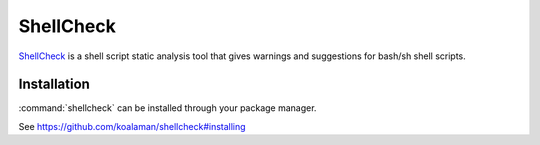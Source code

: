 .. _tool-shellcheck:

===========
ShellCheck
===========

ShellCheck_ is a shell script static analysis tool that gives warnings and
suggestions for bash/sh shell scripts.

.. _ShellCheck: https://github.com/koalaman/shellcheck


Installation
============

:command:`shellcheck` can be installed through your package manager.

See https://github.com/koalaman/shellcheck#installing
